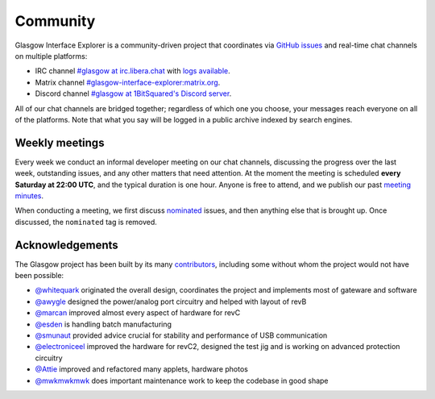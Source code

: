 .. _community:

Community
=========

Glasgow Interface Explorer is a community-driven project that coordinates via `GitHub issues <issues_>`__ and real-time chat channels on multiple platforms:

* IRC channel `#glasgow at irc.libera.chat <irc_>`__ with `logs available <irclogs_>`__.
* Matrix channel `#glasgow-interface-explorer:matrix.org <matrix_>`__.
* Discord channel `#glasgow at 1BitSquared's Discord server <discord_>`__.

All of our chat channels are bridged together; regardless of which one you choose, your messages reach everyone on all of the platforms. Note that what you say will be logged in a public archive indexed by search engines.

.. _issues: https://github.com/GlasgowEmbedded/glasgow/issues
.. _irc: https://web.libera.chat/#glasgow
.. _irclogs: https://libera.irclog.whitequark.org/glasgow
.. _matrix: https://matrix.to/#/#glasgow-interface-explorer:matrix.org
.. _discord: https://1bitsquared.com/pages/chat


.. _meetings:

Weekly meetings
---------------

Every week we conduct an informal developer meeting on our chat channels, discussing the progress over the last week, outstanding issues, and any other matters that need attention. At the moment the meeting is scheduled **every Saturday at 22:00 UTC**, and the typical duration is one hour. Anyone is free to attend, and we publish our past `meeting minutes <minutes_>`__.

When conducting a meeting, we first discuss `nominated`_ issues, and then anything else that is brought up. Once discussed, the ``nominated`` tag is removed.

.. _minutes: https://github.com/GlasgowEmbedded/glasgow/tree/main/docs/meetings
.. _nominated: https://github.com/GlasgowEmbedded/glasgow/labels/nominated


.. _acknowledgements:

Acknowledgements
----------------

The Glasgow project has been built by its many `contributors <https://github.com/GlasgowEmbedded/Glasgow/graphs/contributors>`_, including some without whom the project would not have been possible:

* `@whitequark <https://github.com/whitequark>`_ originated the overall design, coordinates the project and implements most of gateware and software
* `@awygle <https://github.com/awygle>`_ designed the power/analog port circuitry and helped with layout of revB
* `@marcan <https://github.com/marcan>`_ improved almost every aspect of hardware for revC
* `@esden <https://github.com/esden>`_ is handling batch manufacturing
* `@smunaut <https://github.com/smunaut>`_ provided advice crucial for stability and performance of USB communication
* `@electroniceel <https://github.com/electroniceel>`_ improved the hardware for revC2, designed the test jig and is working on advanced protection circuitry
* `@Attie <https://github.com/attie>`_ improved and refactored many applets, hardware photos
* `@mwkmwkmwk <https://github.com/mwkmwkmwk>`_ does important maintenance work to keep the codebase in good shape
